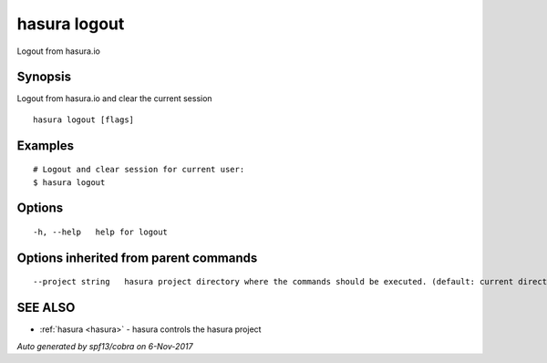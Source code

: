 .. _hasura_logout:

hasura logout
-------------

Logout from hasura.io

Synopsis
~~~~~~~~


Logout from hasura.io and clear the current session

::

  hasura logout [flags]

Examples
~~~~~~~~

::

    # Logout and clear session for current user:
    $ hasura logout

Options
~~~~~~~

::

  -h, --help   help for logout

Options inherited from parent commands
~~~~~~~~~~~~~~~~~~~~~~~~~~~~~~~~~~~~~~

::

      --project string   hasura project directory where the commands should be executed. (default: current directory)

SEE ALSO
~~~~~~~~

* :ref:`hasura <hasura>` 	 - hasura controls the hasura project

*Auto generated by spf13/cobra on 6-Nov-2017*
